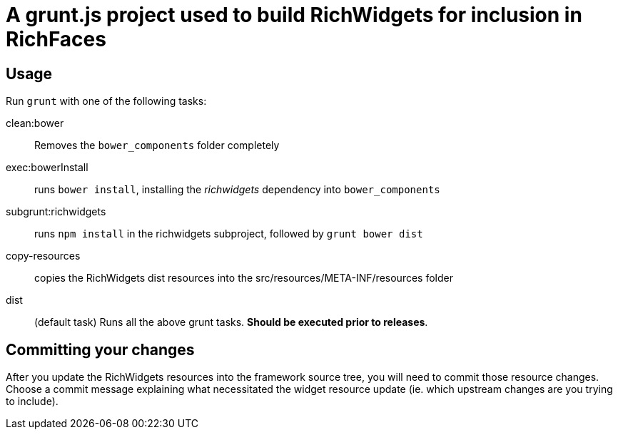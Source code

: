 = A grunt.js project used to build RichWidgets for inclusion in RichFaces

== Usage

Run `grunt` with one of the following tasks:

clean:bower:: Removes the `bower_components` folder completely
exec:bowerInstall:: runs `bower install`, installing the _richwidgets_ dependency into `bower_components`
subgrunt:richwidgets:: runs `npm install` in the richwidgets subproject, followed by `grunt bower dist`
copy-resources:: copies the RichWidgets dist resources into the src/resources/META-INF/resources folder
dist:: (default task) Runs all the above grunt tasks.  *Should be executed prior to releases*.

== Committing your changes

After you update the RichWidgets resources into the framework source tree, you will need to commit those resource changes.
Choose a commit message explaining what necessitated the widget resource update (ie. which upstream changes are you trying to include).